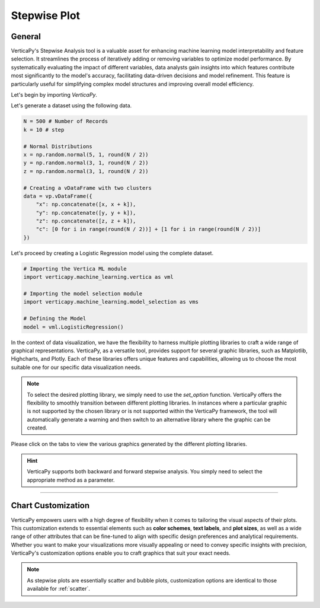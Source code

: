 .. _chart_gallery.stepwise:

=============
Stepwise Plot
=============

.. Necessary Code Elements

.. ipython:: python
    :suppress:

    import verticapy as vp
    import verticapy.machine_learning.model_selection as vms
    import verticapy.machine_learning.vertica as vml
    import numpy as np

    N = 500 # Number of Records
    k = 10 # step

    # Normal Distributions
    x = np.random.normal(5, 1, round(N / 2))
    y = np.random.normal(3, 1, round(N / 2))
    z = np.random.normal(3, 1, round(N / 2))

    # Creating a vDataFrame with two clusters
    data = vp.vDataFrame({"x": np.concatenate([x, x + k]), "y": np.concatenate([y, y + k]), "z": np.concatenate([z, z + k]), "c": [0 for i in range(round(N / 2))] + [1 for i in range(round(N / 2))]})

    # Defining the Model
    model = vml.LogisticRegression()

General
-------

VerticaPy's Stepwise Analysis tool is a valuable asset for enhancing machine learning model interpretability and feature selection. It streamlines the process of iteratively adding or removing variables to optimize model performance. By systematically evaluating the impact of different variables, data analysts gain insights into which features contribute most significantly to the model's accuracy, facilitating data-driven decisions and model refinement. This feature is particularly useful for simplifying complex model structures and improving overall model efficiency.

Let's begin by importing `VerticaPy`.

.. ipython:: python

    import verticapy as vp

Let's generate a dataset using the following data.

.. code-block:: python
        
    N = 500 # Number of Records
    k = 10 # step

    # Normal Distributions
    x = np.random.normal(5, 1, round(N / 2))
    y = np.random.normal(3, 1, round(N / 2))
    z = np.random.normal(3, 1, round(N / 2))

    # Creating a vDataFrame with two clusters
    data = vp.vDataFrame({
        "x": np.concatenate([x, x + k]),
        "y": np.concatenate([y, y + k]),
        "z": np.concatenate([z, z + k]),
        "c": [0 for i in range(round(N / 2))] + [1 for i in range(round(N / 2))]
    })

Let's proceed by creating a Logistic Regression model using the complete dataset.

.. code-block:: python
    
    # Importing the Vertica ML module
    import verticapy.machine_learning.vertica as vml

    # Importing the model selection module
    import verticapy.machine_learning.model_selection as vms

    # Defining the Model
    model = vml.LogisticRegression()

In the context of data visualization, we have the flexibility to harness multiple plotting libraries to craft a wide range of graphical representations. VerticaPy, as a versatile tool, provides support for several graphic libraries, such as Matplotlib, Highcharts, and Plotly. Each of these libraries offers unique features and capabilities, allowing us to choose the most suitable one for our specific data visualization needs.

.. image:: ../../docs/source/_static/plotting_libs.png
   :width: 80%
   :align: center

.. note::
    
    To select the desired plotting library, we simply need to use the `set_option` function. VerticaPy offers the flexibility to smoothly transition between different plotting libraries. In instances where a particular graphic is not supported by the chosen library or is not supported within the VerticaPy framework, the tool will automatically generate a warning and then switch to an alternative library where the graphic can be created.

Please click on the tabs to view the various graphics generated by the different plotting libraries.

.. ipython:: python
    :suppress:

    import verticapy as vp

.. tab:: Plotly

    .. ipython:: python
        :suppress:

        vp.set_option("plotting_lib", "plotly")

    We can switch to using the `plotly` module.

    .. code-block:: python
        
        vp.set_option("plotting_lib", "plotly")

    .. tab:: Forward


      .. code-block:: python
          
          figs = vms.stepwise(
            model,
            data,
            X = ["x", "y", "z"],
            y = "c",
            direction = "forward",
          )

      .. ipython:: python
          :suppress:
        
          figs = vms.stepwise(
            model,
            data,
            X = ["x", "y", "z"],
            y = "c",
            direction = "forward",
          )

      **Stepwise**

      .. code-block:: python      

          figs.step_wise_

      .. ipython:: python
          :suppress:

          figs.step_wise_.write_html("figures/plotting_plotly_stepwise_forward_stepwise.html")

      .. raw:: html
          :file: SPHINX_DIRECTORY/figures/plotting_plotly_stepwise_forward_stepwise.html

      **Feature Importance**

      .. code-block:: python      

          figs.importance_

      .. ipython:: python
          :suppress:

          figs.importance_.write_html("figures/plotting_plotly_stepwise_forward_importance.html")

      .. raw:: html
          :file: SPHINX_DIRECTORY/figures/plotting_plotly_stepwise_forward_importance.html

    .. tab:: Backward


      .. code-block:: python
          
          figs = vms.stepwise(
            model,
            data,
            X = ["x", "y", "z"],
            y = "c",
            direction = "backward",
          )

      .. ipython:: python
          :suppress:
        
          figs = vms.stepwise(
            model,
            data,
            X = ["x", "y", "z"],
            y = "c",
            direction = "backward",
          )

      **Stepwise**

      .. code-block:: python      

        figs.step_wise_

      .. ipython:: python
          :suppress:

          figs.step_wise_.write_html("figures/plotting_plotly_stepwise_backward_stepwise.html")

      .. raw:: html
          :file: SPHINX_DIRECTORY/figures/plotting_plotly_stepwise_backward_stepwise.html

      **Feature Importance**

      .. code-block:: python      

        figs.importance_

      .. ipython:: python
          :suppress:
          
          figs.importance_.write_html("figures/plotting_plotly_stepwise_backward_importance.html")

      .. raw:: html
          :file: SPHINX_DIRECTORY/figures/plotting_plotly_stepwise_backward_importance.html

.. tab:: Highcharts

    .. ipython:: python
        :suppress:

        vp.set_option("plotting_lib", "highcharts")

    We can switch to using the `highcharts` module.

    .. code-block:: python
        
        vp.set_option("plotting_lib", "highcharts")

    .. tab:: Forward

      .. code-block:: python
          
          figs = vms.stepwise(
            model,
            data,
            X = ["x", "y", "z"],
            y = "c",
            direction = "forward",
          )

      .. ipython:: python
          :suppress:

          figs = vms.stepwise(
            model,
            data,
            X = ["x", "y", "z"],
            y = "c",
            direction = "forward",
          )

      **Stepwise**

      .. code-block:: python      

          figs.step_wise_

      .. ipython:: python
          :suppress:

          html_text = figs.step_wise_.htmlcontent.replace("container", "plotting_highcharts_stepwise_forward_stepwise")
          with open("figures/plotting_highcharts_stepwise_forward_stepwise.html", "w") as file:
            file.write(html_text)

      .. raw:: html
          :file: SPHINX_DIRECTORY/figures/plotting_highcharts_stepwise_forward_stepwise.html


      **Feature Importance**

          figs.importance_

      .. ipython:: python
          :suppress:

          html_text = figs.importance_.htmlcontent.replace("container", "plotting_highcharts_stepwise_forward_importance")
          with open("figures/plotting_highcharts_stepwise_forward_importance.html", "w") as file:
            file.write(html_text)

      .. raw:: html
          :file: SPHINX_DIRECTORY/figures/plotting_highcharts_stepwise_forward_importance.html

    .. tab:: Backward

      .. code-block:: python
          
          figs = vms.stepwise(
            model,
            data,
            X = ["x", "y", "z"],
            y = "c",
            direction = "backward",
          )

      .. ipython:: python
          :suppress:

          figs = vms.stepwise(
            model,
            data,
            X = ["x", "y", "z"],
            y = "c",
            direction = "backward",
          )

      **Stepwise**

      .. code-block:: python      

          figs.step_wise_

      .. ipython:: python
          :suppress:

          html_text = figs.step_wise_.htmlcontent.replace("container", "plotting_highcharts_stepwise_backward_stepwise")
          with open("figures/plotting_highcharts_stepwise_backward_stepwise.html", "w") as file:
            file.write(html_text)

      .. raw:: html
          :file: SPHINX_DIRECTORY/figures/plotting_highcharts_stepwise_backward_stepwise.html


      **Feature Importance**

      .. code-block:: python      

          figs.importance_

      .. ipython:: python
          :suppress:

          html_text = figs.importance_.htmlcontent.replace("container", "plotting_highcharts_stepwise_backward_importance")
          with open("figures/plotting_highcharts_stepwise_backward_importance.html", "w") as file:
            file.write(html_text)

      .. raw:: html
          :file: SPHINX_DIRECTORY/figures/plotting_highcharts_stepwise_backward_importance.html
        
.. tab:: Matplotlib

    .. ipython:: python
        :suppress:

        vp.set_option("plotting_lib", "matplotlib")

    We can switch to using the `matplotlib` module.

    .. code-block:: python
        
        vp.set_option("plotting_lib", "matplotlib")

    .. tab:: Forward

      .. ipython:: python

          figs = vms.stepwise(
            model,
            data,
            X = ["x", "y", "z"],
            y = "c",
            direction = "forward",
          )

      **Stepwise**

      .. code-block:: python      

        figs.step_wise_.get_figure()

      .. ipython:: python
          :suppress:

          figs.step_wise_.get_figure().savefig("figures/plotting_matplotlib_stepwise_forward_stepwise.png")

      .. image:: ../../../docs/figures/plotting_matplotlib_stepwise_forward_stepwise.png
        :width: 80%
        :align: center

      **Feature Importance**

      .. code-block:: python      

        figs.importance_.get_figure()

      .. ipython:: python
          :suppress:
          
          figs.importance_.get_figure().savefig("figures/plotting_matplotlib_stepwise_backward_importance.png")

      .. image:: ../../../docs/figures/plotting_matplotlib_stepwise_backward_importance.png
        :width: 80%
        :align: center

    .. tab:: Backward

      .. ipython:: python

          vms.stepwise(
            model,
            data,
            X = ["x", "y", "z"],
            y = "c",
            direction = "backward",
          )

      **Stepwise**

      .. code-block:: python      

        figs.step_wise_.get_figure()

      .. ipython:: python
          :suppress:

          figs.step_wise_.get_figure().savefig("figures/plotting_matplotlib_stepwise_forward_stepwise.png")

      .. image:: ../../../docs/figures/plotting_matplotlib_stepwise_forward_stepwise.png
        :width: 80%
        :align: center

      **Feature Importance**

      .. code-block:: python      

        figs.importance_.get_figure()

      .. ipython:: python
          :suppress:
          
          figs.importance_.get_figure().savefig("figures/plotting_matplotlib_stepwise_backward_importance.png")

      .. image:: ../../../docs/figures/plotting_matplotlib_stepwise_backward_importance.png
        :width: 80%
        :align: center


.. hint:: VerticaPy supports both backward and forward stepwise analysis. You simply need to select the appropriate method as a parameter.

___________________


Chart Customization
-------------------

VerticaPy empowers users with a high degree of flexibility when it comes to tailoring the visual aspects of their plots. 
This customization extends to essential elements such as **color schemes**, **text labels**, and **plot sizes**, as well as a wide range of other attributes that can be fine-tuned to align with specific design preferences and analytical requirements. Whether you want to make your visualizations more visually appealing or need to convey specific insights with precision, VerticaPy's customization options enable you to craft graphics that suit your exact needs.

.. note:: As stepwise plots are essentially scatter and bubble plots, customization options are identical to those available for :ref:`scatter`.
